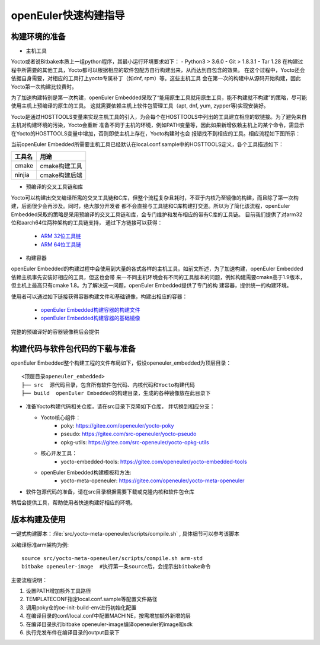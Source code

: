openEuler快速构建指导
====================

构建环境的准备
*********************************************

* 主机工具

Yocto或者说Bitbake本质上一组python程序，其最小运行环境要求如下：
- Python3 > 3.6.0
- Git > 1.8.3.1
- Tar 1.28
在构建过程中所需要的其他工具，Yocto都可以根据相应的软件包配方自行构建出来，从而达到自包含的效果。
在这个过程中，Yocto还会依据自身需要，对相应的工具打上yocto专属补丁（如dnf, rpm）等。这些主机工具
会在第一次的构建中从源码开始构建，因此Yocto第一次构建比较费时。

为了加速构建特别是第一次构建，openEuler Embedded采取了“能用原生工具就用原生工具，能不构建就不构建”的策略，尽可能使用主机上预编译的原生的工具。
这就需要依赖主机上软件包管理工具（apt, dnf, yum, zypper等)实现安装好。

Yocto是通过HOSTTOOLS变量来实现主机工具的引入，为会每个在HOSTTOOLS中列出的工具建立相应的软链接。为了避免来自主机对构建环境的污染，Yocto会重新
准备不同于主机的环境，例如PATH变量等，因此如果新增依赖主机上的某个命令，需显示在Yocto的HOSTTOOLS变量中增加，否则即使主机上存在，Yocto构建时也会
报错找不到相应的工具。相应流程如下图所示：

.. image:: ../../../image/yocto/hosttools.png

当前openEuler Embedded所需要主机工具已经默认在local.conf.sample中的HOSTTOOLS定义，各个工具描述如下：

=========     =============
工具名         用途
=========     =============
cmake         cmake构建工具
ninjia        cmake构建后端
=========     =============

* 预编译的交叉工具链和库

Yocto可以构建出交叉编译所需的交叉工具链和C库，但整个流程复杂且耗时，不亚于内核乃至镜像的构建，而且除了第一次构建，后面很少会再涉及。同时，绝大部分开发者
都不会直接与工具链和C库构建打交道。所以为了简化该流程，openEuler Embedded采取的策略是采用预编译的交叉工具链和库，会专门维护和发布相应的带有C库的工具链。
目前我们提供了对arm32位和aarch64位两种架构的工具链支持， 通过下方链接可以获得：

 - `ARM 32位工具链 <https://gitee.com/openeuler/yocto-embedded-tools/attach_files/911963/download/openeuler_gcc_arm32le.tar.xz>`_
 - `ARM 64位工具链 <https://gitee.com/openeuler/yocto-embedded-tools/attach_files/911964/download/openeuler_gcc_arm64le.tar.xz>`_

* 构建容器

openEuler Embedded的构建过程中会使用到大量的各式各样的主机工具。如前文所述，为了加速构建，openEuler Embedded依赖主机事先安装好相应的工具，但这也会带
来一不同主机环境会有不同的工具版本的问题，例如构建需要cmake高于1.9版本，但主机上最高只有cmake 1.8。为了解决这一问题，openEuler Embedded提供了专门的构
建容器，提供统一的构建环境。

使用者可以通过如下链接获得容器构建文件和基础镜像，构建出相应的容器：

 - `openEuler Embedded构建容器的构建文件 <https://gitee.com/openeuler/yocto-embedded-tools/blob/openEuler-21.09/dockerfile/Dockerfile>`_
 - `openEuler Embedded构建容器的基础镜像 <https://repo.openeuler.org/openEuler-21.03/docker_img/x86_64/openEuler-docker.x86_64.tar.xz>`_

完整的预编译好的容器镜像稍后会提供

构建代码与软件包代码的下载与准备
*********************************************

openEuler Embedded整个构建工程的文件布局如下，假设openeuler_embedded为顶层目录：

::

    <顶层目录openeuler_embedded>
    ├── src  源代码目录，包含所有软件包代码、内核代码和Yocto构建代码
    ├── build  openEuler Embedded的构建目录，生成的各种镜像放在此目录下


* 准备Yocto构建代码相关仓库，请在src目录下克隆如下仓库， 并切换到相应分支：

  - Yocto核心组件：
     + poky: https://gitee.com/openeuler/yocto-poky
     + pseudo: https://gitee.com/src-openeuler/yocto-pseudo
     + opkg-utils: https://gitee.com/src-openeuler/yocto-opkg-utils

  - 核心开发工具：
     + yocto-embedded-tools: https://gitee.com/openeuler/yocto-embedded-tools
  - openEuler Embedded构建模板和方法:
     + yocto-meta-openeuler: https://gitee.com/openeuler/yocto-meta-openeuler

* 软件包源代码的准备，请在src目录根据需要下载或克隆内核和软件包仓库

稍后会提供工具，帮助使用者快速构建好相应的环境。

版本构建及使用
***********************

一键式构建脚本：:file:`src/yocto-meta-openeuler/scripts/compile.sh` , 具体细节可以参考该脚本

以编译标准arm架构为例:

::

    source src/yocto-meta-openeuler/scripts/compile.sh arm-std
    bitbake openeuler-image  #执行第一条source后，会提示出bitbake命令

主要流程说明：

1. 设置PATH增加额外工具路径
#. TEMPLATECONF指定local.conf.sample等配置文件路径
#. 调用poky仓的oe-init-build-env进行初始化配置
#. 在编译目录的conf/local.conf中配置MACHINE，按需增加额外新增的层
#. 在编译目录执行bitbake openeuler-image编译openeuler的image和sdk
#. 执行完发布件在编译目录的output目录下
